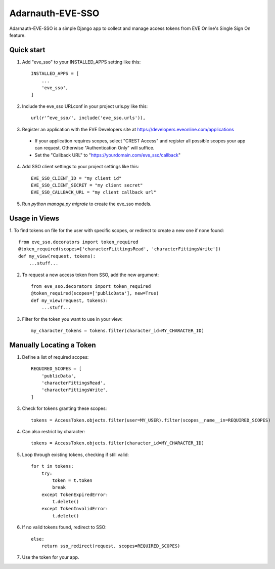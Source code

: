 =====
Adarnauth-EVE-SSO
=====

Adarnauth-EVE-SSO is a simple Django app to collect and manage
access tokens from EVE Online's Single Sign On feature.

Quick start
-----------

1. Add "eve_sso" to your INSTALLED_APPS setting like this::

    INSTALLED_APPS = [
        ...
        'eve_sso',
    ]

2. Include the eve_sso URLconf in your project urls.py like this::

    url(r'^eve_sso/', include('eve_sso.urls')),

3. Register an application with the EVE Developers site at
   https://developers.eveonline.com/applications
  - If your application requires scopes, select "CREST Access" and register
    all possible scopes your app can request. Otherwise "Authentication Only"
    will suffice.
  - Set the "Callback URL" to "https://yourdomain.com/eve_sso/callback"

4. Add SSO client settings to your project settings like this::

    EVE_SSO_CLIENT_ID = "my client id"
    EVE_SSO_CLIENT_SECRET = "my client secret"
    EVE_SSO_CALLBACK_URL = "my client callback url"

5. Run `python manage.py migrate` to create the eve_sso models.

Usage in Views
----------

1. To find tokens on file for the user with specific scopes, or redirect to
create a new one if none found::

    from eve_sso.decorators import token_required
    @token_required(scopes=['characterFiittingsRead', 'characterFittingsWrite'])
    def my_view(request, tokens):
        ...stuff...

2. To request a new access token from SSO, add the new argument::

    from eve_sso.decorators import token_required
    @token_required(scopes=['publicData'], new=True)
    def my_view(request, tokens):
        ...stuff...

3. Filter for the token you want to use in your view::

    my_character_tokens = tokens.filter(character_id=MY_CHARACTER_ID)

Manually Locating a Token
----------

1. Define a list of required scopes::

    REQUIRED_SCOPES = [
        'publicData',
        'characterFittingsRead',
        'characterFittingsWrite',
    ]

3. Check for tokens granting these scopes::

    tokens = AccessToken.objects.filter(user=MY_USER).filter(scopes__name__in=REQUIRED_SCOPES)

4. Can also restrict by character::

    tokens = AccessToken.objects.filter(character_id=MY_CHARACTER_ID)

5. Loop through existing tokens, checking if still valid::

    for t in tokens:
        try:
            token = t.token
            break
        except TokenExpiredError:
            t.delete()
        except TokenInvalidError:
            t.delete()

6. If no valid tokens found, redirect to SSO::

    else:
        return sso_redirect(request, scopes=REQUIRED_SCOPES)
            
7. Use the token for your app.
